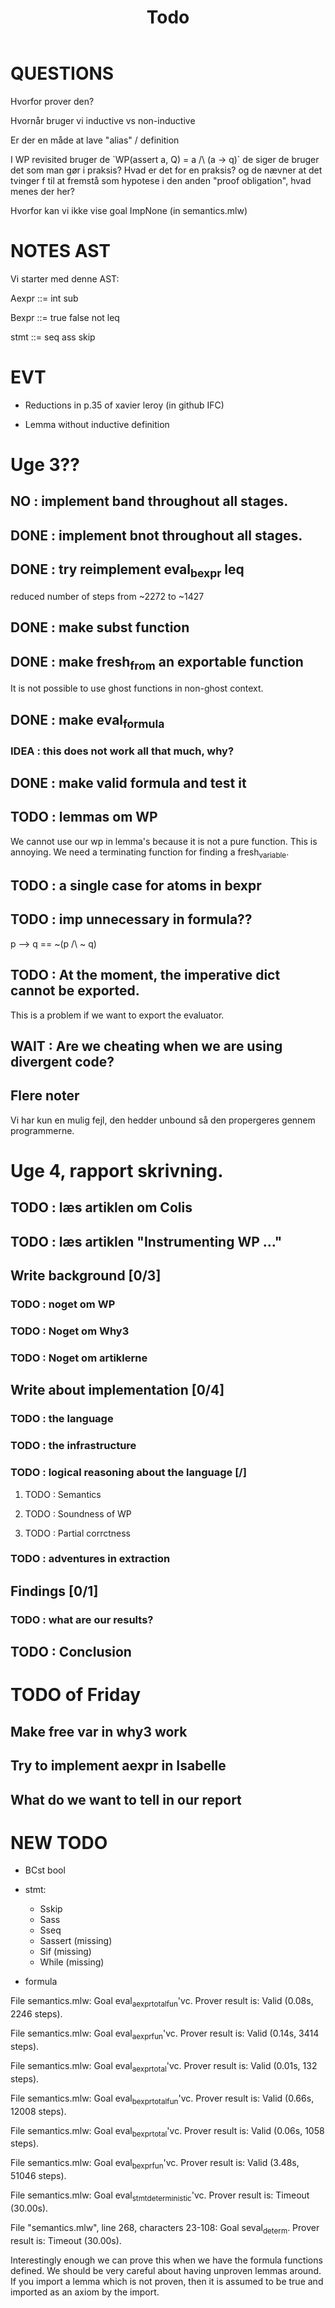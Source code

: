 #+title: Todo


* QUESTIONS

Hvorfor prover den?

Hvornår bruger vi inductive vs non-inductive

Er der en måde at lave "alias" / definition

I WP revisited bruger de `WP(assert a, Q) = a /\ (a -> q)` de siger de bruger det som man gør i praksis?
Hvad er det for en praksis? og de nævner at det tvinger f til at fremstå som hypotese i den anden "proof obligation", hvad menes der her?

Hvorfor kan vi ikke vise goal ImpNone (in semantics.mlw)

* NOTES AST
Vi starter med denne AST:

Aexpr ::= int
          sub

Bexpr ::= true
          false
          not
          leq

 stmt  ::= seq
           ass
           skip


* EVT
- Reductions in p.35 of xavier leroy (in github IFC)

- Lemma without inductive definition

* Uge 3??

** NO : implement band throughout all stages.
** DONE : implement bnot throughout all stages.
** DONE : try reimplement eval_bexpr leq
  reduced number of steps from ~2272 to ~1427
** DONE : make subst function
** DONE : make fresh_from an exportable function
  It is not possible to use ghost functions in non-ghost context.
** DONE : make eval_formula
*** IDEA : this does not work all that much, why?
** DONE : make valid formula and test it
** TODO : lemmas om WP
  We cannot use our wp in lemma's because it is not a pure function. This is annoying. We need a terminating
  function for finding a fresh_variable.
** TODO : a single case for atoms in bexpr
** TODO : imp unnecessary in formula??
  p --> q == ~(p /\ ~ q)

** TODO : At the moment, the imperative dict cannot be exported.
  This is a problem if we want to export the evaluator.
** WAIT : Are we cheating when we are using divergent code?

** Flere noter
Vi har kun en mulig fejl, den hedder unbound så den propergeres gennem programmerne.

* Uge 4, rapport skrivning.
** TODO : læs artiklen om Colis
** TODO : læs artiklen "Instrumenting WP ..."
** Write background [0/3]
*** TODO : noget om WP
*** TODO : Noget om Why3
*** TODO : Noget om artiklerne
** Write about implementation [0/4]
*** TODO : the language
*** TODO : the infrastructure
*** TODO : logical reasoning about the language [/]
**** TODO : Semantics
**** TODO : Soundness of WP
**** TODO : Partial corrctness
*** TODO : adventures in extraction
** Findings [0/1]
*** TODO : what are our results?
** TODO : Conclusion


* TODO of Friday
** Make free var in why3 work
** Try to implement aexpr in Isabelle
** What do we want to tell in our report


* NEW TODO
-  BCst bool

- stmt:
  - Sskip
  - Sass
  - Sseq
  - Sassert (missing)
  - Sif (missing)
  - While (missing)

- formula


File semantics.mlw:
Goal eval_aexpr_total_fun'vc.
Prover result is: Valid (0.08s, 2246 steps).

File semantics.mlw:
Goal eval_aexpr_fun'vc.
Prover result is: Valid (0.14s, 3414 steps).

File semantics.mlw:
Goal eval_aexpr_total'vc.
Prover result is: Valid (0.01s, 132 steps).

File semantics.mlw:
Goal eval_bexpr_total_fun'vc.
Prover result is: Valid (0.66s, 12008 steps).

File semantics.mlw:
Goal eval_bexpr_total'vc.
Prover result is: Valid (0.06s, 1058 steps).

File semantics.mlw:
Goal eval_bexpr_fun'vc.
Prover result is: Valid (3.48s, 51046 steps).

File semantics.mlw:
Goal eval_stmt_deterministic'vc.
Prover result is: Timeout (30.00s).

File "semantics.mlw", line 268, characters 23-108:
Goal seval_determ.
Prover result is: Timeout (30.00s).



Interestingly enough we can prove this when we have the formula functions defined.
We should be very careful about having unproven lemmas around. If you import a lemma which is not proven,
then it is assumed to be true and imported as an axiom by the import.
